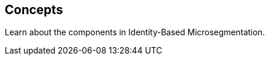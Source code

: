 == Concepts

//'''
//
//title: Concepts
//type: list
//url: "/5.0/concepts/"
//menu:
//  5.0:
//    identifier: concepts
//    weight: 20
//canonical: https://docs.aporeto.com/saas/concepts/
//aliases:
//    - /concepts
//
//'''

Learn about the components in Identity-Based Microsegmentation.
